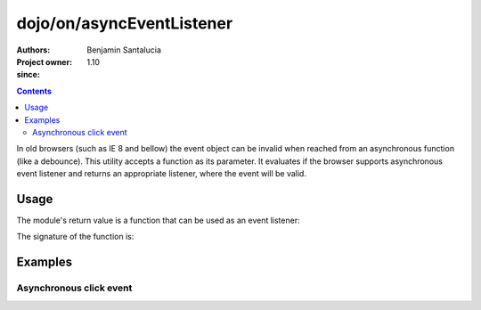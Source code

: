 .. _dojo/on/asyncEventListener:

==========================
dojo/on/asyncEventListener
==========================

:Authors: Benjamin Santalucia
:Project owner: 
:since: 1.10

.. contents ::
  :depth: 2

In old browsers (such as IE 8 and bellow) the event object can be invalid when reached from an asynchronous function (like a debounce).
This utility accepts a function as its parameter.
It evaluates if the browser supports asynchronous event listener and returns an appropriate listener, where the event will be valid.

Usage
=====

The module's return value is a function that can be used as an event listener:

.. js ::

  require(["dojo/on/asyncEventListener"], function(asyncEventListener){
    var listener = function() {
      console.log("i am a listener");
    };
    var fixedListener = asyncEventListener(listener);
  });

The signature of the function is:

.. api-doc :: dojo/on/asyncEventListener
  :topfunc:
  :sig:
  :returns:
  :no-headers:

Examples
========

Asynchronous click event
------------------------

.. code-example ::
  :djConfig: async: true

  Using asyncEventListener to prevent an invalid event object

  .. js ::

    require([
      "dojo/_base/lang",
      "dojo/dom",
      "dojo/on",
      "dojo/on/asyncEventListener",
      "dojo/domReady!"
    ], function(lang, dom, on, asyncEventListener) {
      var asyncListener = function(e) {
          console.log(e);
      }
      asyncListener = asyncEventListener(asyncListener);
  
      on(dom.byId("test"), "click", function(e) {
          setTimeout(lang.hitch(null, asyncListener, e), 100);
      });
  
    });

  .. css ::


  .. html ::

    <button id="test">test async event listener</button>
